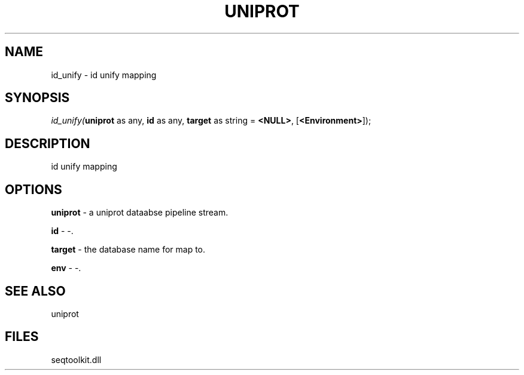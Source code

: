 .\" man page create by R# package system.
.TH UNIPROT 4 2000-Jan "id_unify" "id_unify"
.SH NAME
id_unify \- id unify mapping
.SH SYNOPSIS
\fIid_unify(\fBuniprot\fR as any, 
\fBid\fR as any, 
\fBtarget\fR as string = \fB<NULL>\fR, 
[\fB<Environment>\fR]);\fR
.SH DESCRIPTION
.PP
id unify mapping
.PP
.SH OPTIONS
.PP
\fBuniprot\fB \fR\- a uniprot dataabse pipeline stream. 
.PP
.PP
\fBid\fB \fR\- -. 
.PP
.PP
\fBtarget\fB \fR\- the database name for map to. 
.PP
.PP
\fBenv\fB \fR\- -. 
.PP
.SH SEE ALSO
uniprot
.SH FILES
.PP
seqtoolkit.dll
.PP
